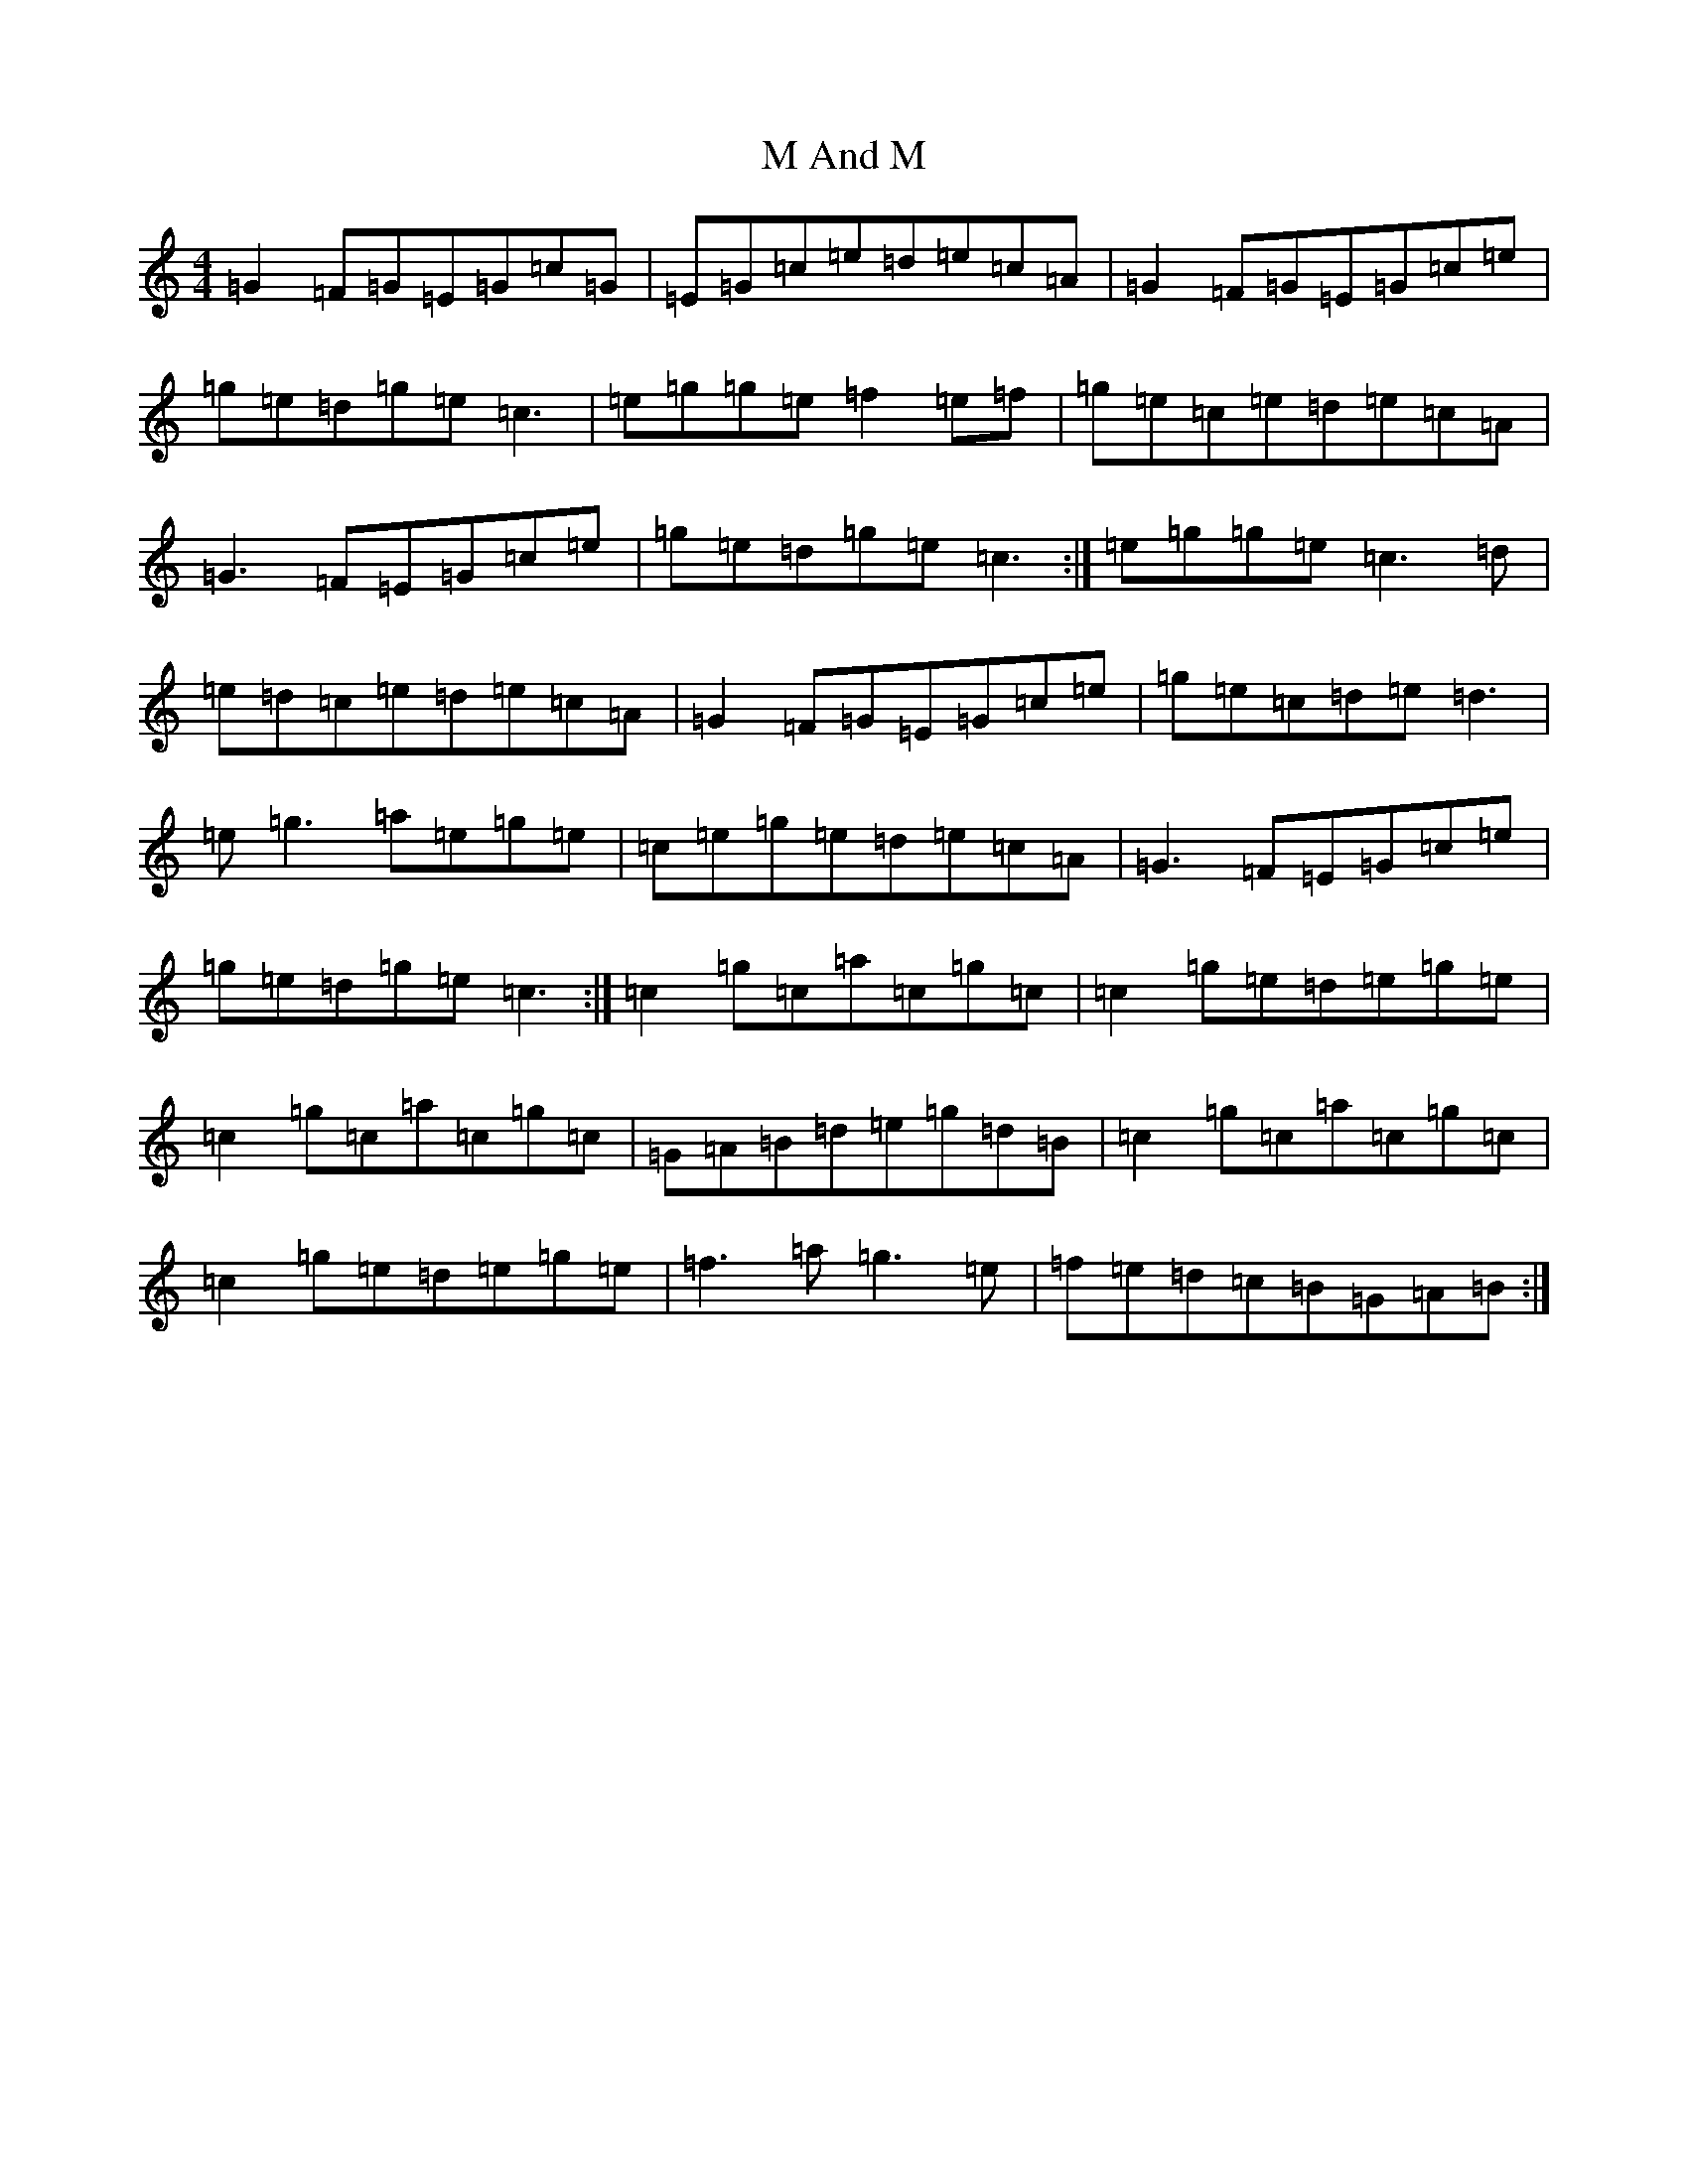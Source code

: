 X: 12975
T: M And M
S: https://thesession.org/tunes/9818#setting9818
Z: D Major
R: reel
M: 4/4
L: 1/8
K: C Major
=G2=F=G=E=G=c=G|=E=G=c=e=d=e=c=A|=G2=F=G=E=G=c=e|=g=e=d=g=e=c3|=e=g=g=e=f2=e=f|=g=e=c=e=d=e=c=A|=G3=F=E=G=c=e|=g=e=d=g=e=c3:|=e=g=g=e=c3=d|=e=d=c=e=d=e=c=A|=G2=F=G=E=G=c=e|=g=e=c=d=e=d3|=e=g3=a=e=g=e|=c=e=g=e=d=e=c=A|=G3=F=E=G=c=e|=g=e=d=g=e=c3:|=c2=g=c=a=c=g=c|=c2=g=e=d=e=g=e|=c2=g=c=a=c=g=c|=G=A=B=d=e=g=d=B|=c2=g=c=a=c=g=c|=c2=g=e=d=e=g=e|=f3=a=g3=e|=f=e=d=c=B=G=A=B:|